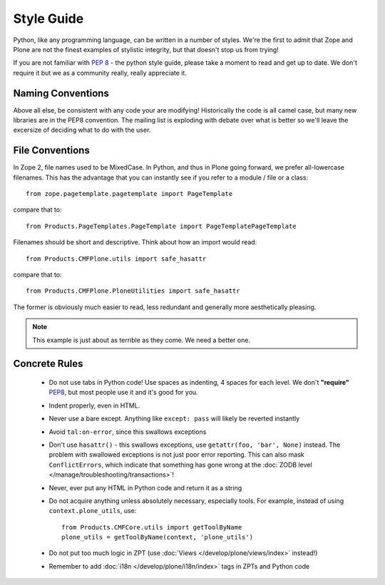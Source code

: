 Style Guide
===========

Python, like any programming language, can be written in a number of styles. We're the first to admit that Zope and Plone are not the finest examples of stylistic integrity, but that doesn't stop us from trying!

If you are not familiar with `PEP 8 <http://www.python.org/dev/peps/pep-0008>`_ - the python style guide, please take a moment to read and get up to date. We don't require it but we as a community really, really appreciate it.

Naming Conventions
------------------
Above all else, be consistent with any code your are modifying! Historically the code is all camel case, but many new libraries are in the PEP8 convention. The mailing list is exploding with debate over what is better so we'll leave the excersize of deciding what to do with the user.

File Conventions
----------------
In Zope 2, file names used to be MixedCase. In Python, and thus in Plone going forward, we prefer all-lowercase filenames. This has the advantage that you can instantly see if you refer to a module / file or a class::

  from zope.pagetemplate.pagetemplate import PageTemplate

compare that to::

  from Products.PageTemplates.PageTemplate import PageTemplatePageTemplate

Filenames should be short and descriptive. Think about how an import would read::

  from Products.CMFPlone.utils import safe_hasattr

compare that to::

  from Products.CMFPlone.PloneUtilities import safe_hasattr

The former is obviously much easier to read, less redundant and generally more aesthetically pleasing.

.. note::
    This example is just about as terrible as they come. We need a better one.

Concrete Rules
--------------
 * Do not use tabs in Python code! Use spaces as indenting, 4 spaces for each level. We don't **"require"** `PEP8 <http://www.python.org/dev/peps/pep-0008/>`_, but most people use it and it's good for you.
 * Indent properly, even in HTML.
 * Never use a bare except. Anything like ``except: pass`` will likely be reverted instantly
 * Avoid ``tal:on-error``, since this swallows exceptions
 * Don't use ``hasattr()`` - this swallows exceptions, use ``getattr(foo, 'bar', None)`` instead. The problem with swallowed exceptions is not just poor error reporting. This can also mask ``ConflictErrors``, which indicate that something has gone wrong at the :doc:`ZODB level </manage/troubleshooting/transactions>`!
 * Never, ever put any HTML in Python code and return it as a string
 * Do not acquire anything unless absolutely necessary, especially tools. For example, instead of using ``context.plone_utils``, use::

    from Products.CMFCore.utils import getToolByName
    plone_utils = getToolByName(context, 'plone_utils')

 * Do not put too much logic in ZPT (use :doc:`Views </develop/plone/views/index>` instead!)
 * Remember to add :doc:`i18n </develop/plone/i18n/index>` tags in ZPTs and Python code
